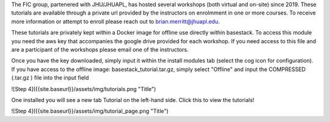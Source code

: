 

The FIC group, partenered with JHU/JHUAPL, has hosted several workshops (both virtual and on-site) since 2019. These tutorials are available through a private url provided by the instructors on enrolmment in one or more courses. To receive more information or attempt to enroll please reach out to brian.merritt@jhuapl.edu.


These tutorials are privately kept within a Docker image for offline use directly within basestack. To access this module you need the aws key that accompanies the google drive provided for each workshop. If you need access to this file and are a participant of the workshops please email one of the instructors. 


Once you have the key downloaded, simply input it within the install modules tab (select the cog icon for configuration). If you have access to the offline image: basestack_tutorial.tar.gz, simply select "Offline" and input the COMPRESSED (.tar.gz ) file into the input field


![Step 4]({{site.baseurl}}/assets/img/tutorials.png "Title")


One installed you will see a new tab Tutorial on the left-hand side. Click this to view the tutorials!

![Step 4]({{site.baseurl}}/assets/img/tutorial_page.png "Title")
